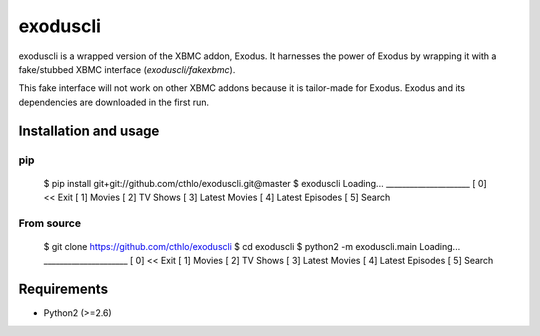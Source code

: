 exoduscli
==========

exoduscli is a wrapped version of the XBMC addon, Exodus. It harnesses the power of Exodus by wrapping it with a fake/stubbed XBMC interface (`exoduscli/fakexbmc`).

This fake interface will not work on other XBMC addons because it is tailor-made for Exodus. Exodus and its dependencies are downloaded in the first run.

Installation and usage
-----------------------

pip
~~~~

    $ pip install git+git://github.com/cthlo/exoduscli.git@master
    $ exoduscli
    Loading...
    _____________________
    [  0] << Exit
    [  1] Movies
    [  2] TV Shows
    [  3] Latest Movies
    [  4] Latest Episodes
    [  5] Search
    

From source
~~~~~~~~~~~~

    $ git clone https://github.com/cthlo/exoduscli
    $ cd exoduscli
    $ python2 -m exoduscli.main
    Loading...
    _____________________
    [  0] << Exit
    [  1] Movies
    [  2] TV Shows
    [  3] Latest Movies
    [  4] Latest Episodes
    [  5] Search
    

Requirements
-------------

* Python2 (>=2.6)
